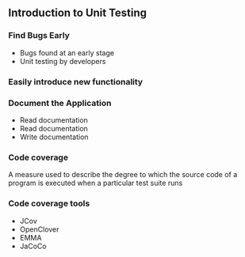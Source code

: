 ** Introduction to Unit Testing
:PROPERTIES:
:CUSTOM_ID: introduction-to-unit-testing
:END:
*** Find Bugs Early
:PROPERTIES:
:CUSTOM_ID: find-bugs-early
:END:
- Bugs found at an early stage
- Unit testing by developers

*** Easily introduce new functionality
:PROPERTIES:
:CUSTOM_ID: easily-introduce-new-functionality
:END:
*** Document the Application
:PROPERTIES:
:CUSTOM_ID: document-the-application
:END:
- Read documentation
- Read documentation
- Write documentation

*** Code coverage
:PROPERTIES:
:CUSTOM_ID: code-coverage
:END:
A measure used to describe the degree to which the source code of a
program is executed when a particular test suite runs

*** Code coverage tools
:PROPERTIES:
:CUSTOM_ID: code-coverage-tools
:END:
- JCov
- OpenClover
- EMMA
- JaCoCo
